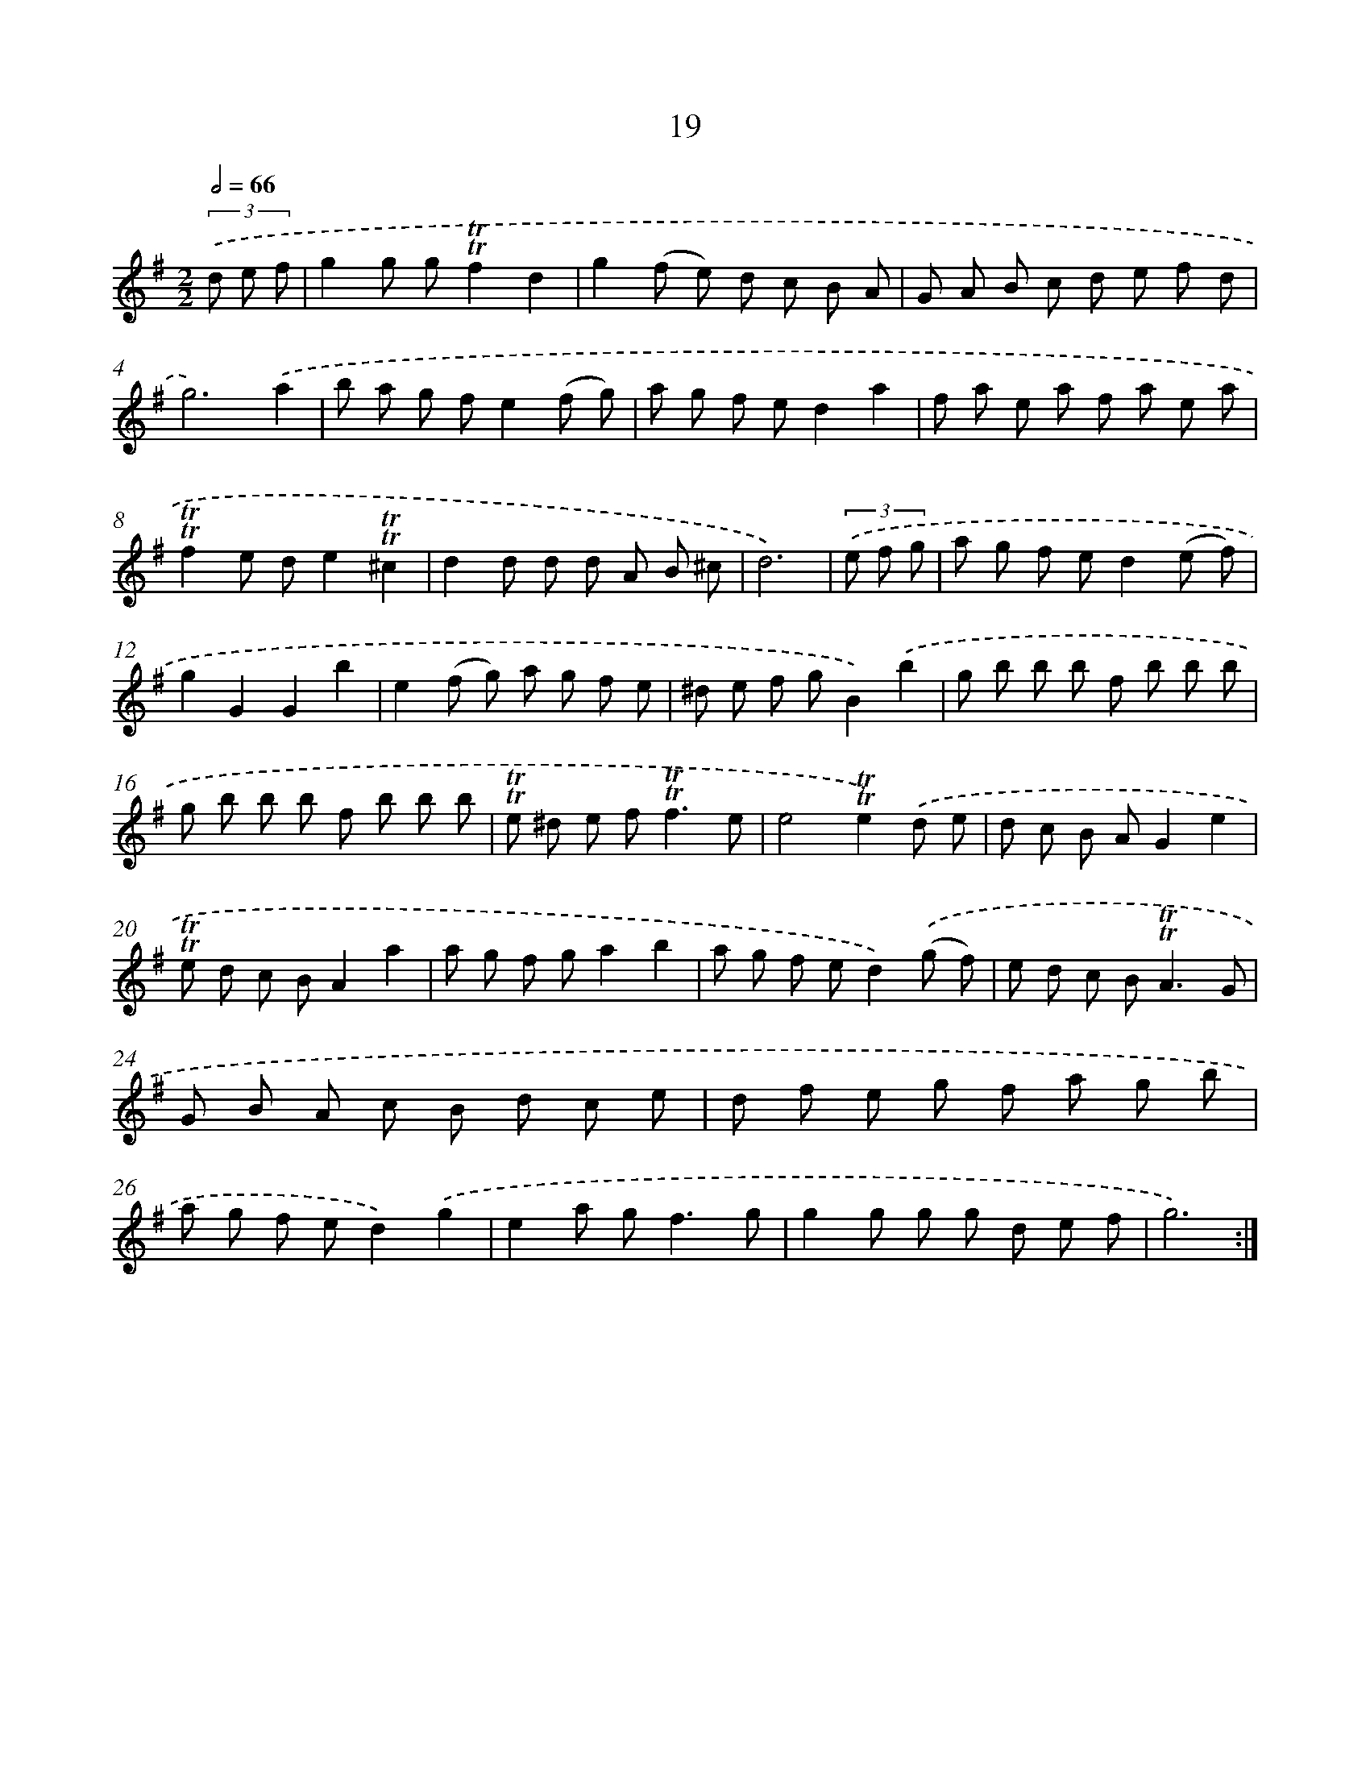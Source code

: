 X: 15529
T: 19
%%abc-version 2.0
%%abcx-abcm2ps-target-version 5.9.1 (29 Sep 2008)
%%abc-creator hum2abc beta
%%abcx-conversion-date 2018/11/01 14:37:54
%%humdrum-veritas 1768640674
%%humdrum-veritas-data 3190986229
%%continueall 1
%%barnumbers 0
L: 1/8
M: 2/2
Q: 1/2=66
K: G clef=treble
(3.('d e f [I:setbarnb 1]|
g2g g!trill!!trill!f2d2 |
g2(f e) d c B A |
G A B c d e f d |
g6).('a2 |
b a g fe2(f g) |
a g f ed2a2 |
f a e a f a e a |
!trill!!trill!f2e de2!trill!!trill!^c2 |
d2d d d A B ^c |
d6) |
(3.('e f g [I:setbarnb 11]|
a g f ed2(e f) |
g2G2G2b2 |
e2(f g) a g f e |
^d e f gB2).('b2 |
g b b b f b b b |
g b b b f b b b |
!trill!!trill!e ^d e f2<!trill!!trill!f2e |
e4!trill!!trill!e2).('d e |
d c B AG2e2 |
!trill!!trill!e d c BA2a2 |
a g f ga2b2 |
a g f ed2).('(g f) |
e d c B2<!trill!!trill!A2G |
G B A c B d c e |
d f e g f a g b |
a g f ed2).('g2 |
e2a g2<f2g |
g2g g g d e f |
g6) :|]
